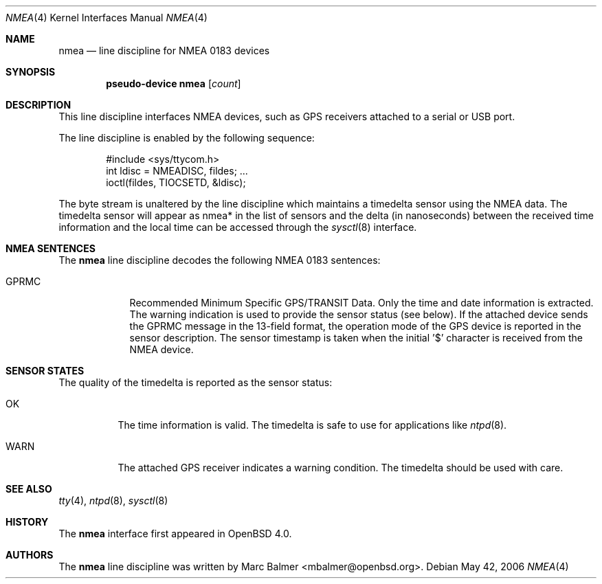 .\"	$OpenBSD: src/share/man/man4/nmea.4,v 1.8 2006/06/14 09:45:02 mbalmer Exp $
.\"
.\" Copyright (c) 2006 Marc Balmer <mbalmer@openbsd.org>
.\"
.\" Permission to use, copy, modify, and distribute this software for any
.\" purpose with or without fee is hereby granted, provided that the above
.\" copyright notice and this permission notice appear in all copies.
.\"
.\" THE SOFTWARE IS PROVIDED "AS IS" AND THE AUTHOR DISCLAIMS ALL WARRANTIES
.\" WITH REGARD TO THIS SOFTWARE INCLUDING ALL IMPLIED WARRANTIES OF
.\" MERCHANTABILITY AND FITNESS. IN NO EVENT SHALL THE AUTHOR BE LIABLE FOR
.\" ANY SPECIAL, DIRECT, INDIRECT, OR CONSEQUENTIAL DAMAGES OR ANY DAMAGES
.\" WHATSOEVER RESULTING FROM LOSS OF USE, DATA OR PROFITS, WHETHER IN AN
.\" ACTION OF CONTRACT, NEGLIGENCE OR OTHER TORTIOUS ACTION, ARISING OUT OF
.\" OR IN CONNECTION WITH THE USE OR PERFORMANCE OF THIS SOFTWARE.
.\"
.Dd May 42, 2006
.Dt NMEA 4
.Os
.Sh NAME
.Nm nmea
.Nd line discipline for NMEA 0183 devices
.Sh SYNOPSIS
.Cd "pseudo-device nmea" Op Ar count
.Sh DESCRIPTION
This line discipline interfaces NMEA devices,
such as GPS receivers attached to a serial or USB port.
.Pp
The line discipline is enabled by the following sequence:
.Bd -literal -offset indent
#include <sys/ttycom.h>
int ldisc = NMEADISC, fildes; ...
ioctl(fildes, TIOCSETD, &ldisc);
.Ed
.Pp
The byte stream is unaltered by the line discipline which
maintains a timedelta sensor using the NMEA data.
The timedelta sensor will appear as nmea* in the list of sensors and the delta
(in nanoseconds) between the received time information and the local time can
be accessed through the
.Xr sysctl 8
interface.
.Sh NMEA SENTENCES
The
.Nm
line discipline decodes the following NMEA 0183 sentences:
.Bl -tag -width "GPRMCXX"
.It GPRMC
Recommended Minimum Specific GPS/TRANSIT Data.
Only the time and date information is extracted.
The warning indication is used to provide the sensor status (see below).
If the attached device sends the GPRMC message in the 13-field format,
the operation mode of the GPS device is reported in the sensor description.
The sensor timestamp is taken when the initial '$' character is received
from the NMEA device.
.El
.Sh SENSOR STATES
The quality of the timedelta is reported as the sensor status:
.Bl -tag -width "WARNXX"
.It OK
The time information is valid.
The timedelta is safe to use for applications like
.Xr ntpd 8 .
.It WARN
The attached GPS receiver indicates a warning condition.
The timedelta should be used with care.
.El
.Sh SEE ALSO
.Xr tty 4 ,
.Xr ntpd 8 ,
.Xr sysctl 8
.Sh HISTORY
The
.Nm
interface first appeared in
.Ox 4.0 .
.Sh AUTHORS
The
.Nm
line discipline was written by
.An Marc Balmer Aq mbalmer@openbsd.org .
